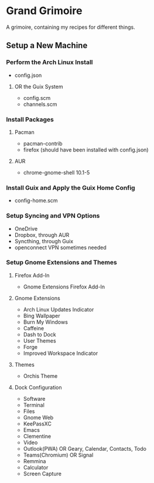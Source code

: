 * Grand Grimoire
A grimoire, containing my recipes for different things.
** Setup a New Machine
*** Perform the Arch Linux Install
- config.json
**** OR the Guix System
- config.scm
- channels.scm
*** Install Packages
**** Pacman
- pacman-contrib
- firefox (should have been installed with config.json)
**** AUR
- chrome-gnome-shell 10.1-5
*** Install Guix and Apply the Guix Home Config
- config-home.scm
*** Setup Syncing and VPN Options
- OneDrive
- Dropbox, through AUR
- Syncthing, through Guix
- openconnect VPN sometimes needed
*** Setup Gnome Extensions and Themes
**** Firefox Add-In
- Gnome Extensions Firefox Add-In
**** Gnome Extensions
- Arch Linux Updates Indicator
- Bing Wallpaper
- Burn My Windows
- Caffeine
- Dash to Dock
- User Themes
- Forge
- Improved Workspace Indicator
**** Themes
- Orchis Theme
**** Dock Configuration
- Software
- Terminal
- Files
- Gnome Web
- KeePassXC
- Emacs
- Clementine
- Video
- Outlook(PWA) OR Geary, Calendar, Contacts, Todo
- Teams(Chromium) OR Signal
- Remmina
- Calculator
- Screen Capture

